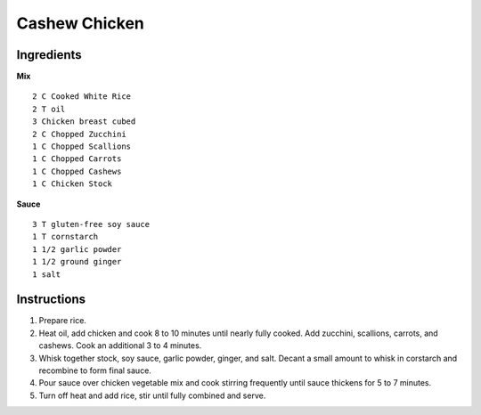 ------------------
Cashew Chicken
------------------

Ingredients
--------------

**Mix**

::

    2 C Cooked White Rice
    2 T oil
    3 Chicken breast cubed
    2 C Chopped Zucchini
    1 C Chopped Scallions
    1 C Chopped Carrots
    1 C Chopped Cashews
    1 C Chicken Stock

**Sauce**

::

    3 T gluten-free soy sauce
    1 T cornstarch
    1 1/2 garlic powder
    1 1/2 ground ginger
    1 salt

Instructions
--------------

1. Prepare rice.
 
2. Heat oil, add chicken and cook 8 to 10 minutes until nearly fully cooked.  Add zucchini, scallions, carrots, and cashews.  Cook an additional 3 to 4 minutes.
 
3. Whisk together stock, soy sauce, garlic powder, ginger, and salt.  Decant a small amount to whisk in corstarch and recombine to form final sauce.
 
4. Pour sauce over chicken vegetable mix and cook stirring frequently until sauce thickens for 5 to 7 minutes.
 
5. Turn off heat and add rice, stir until fully combined and serve.